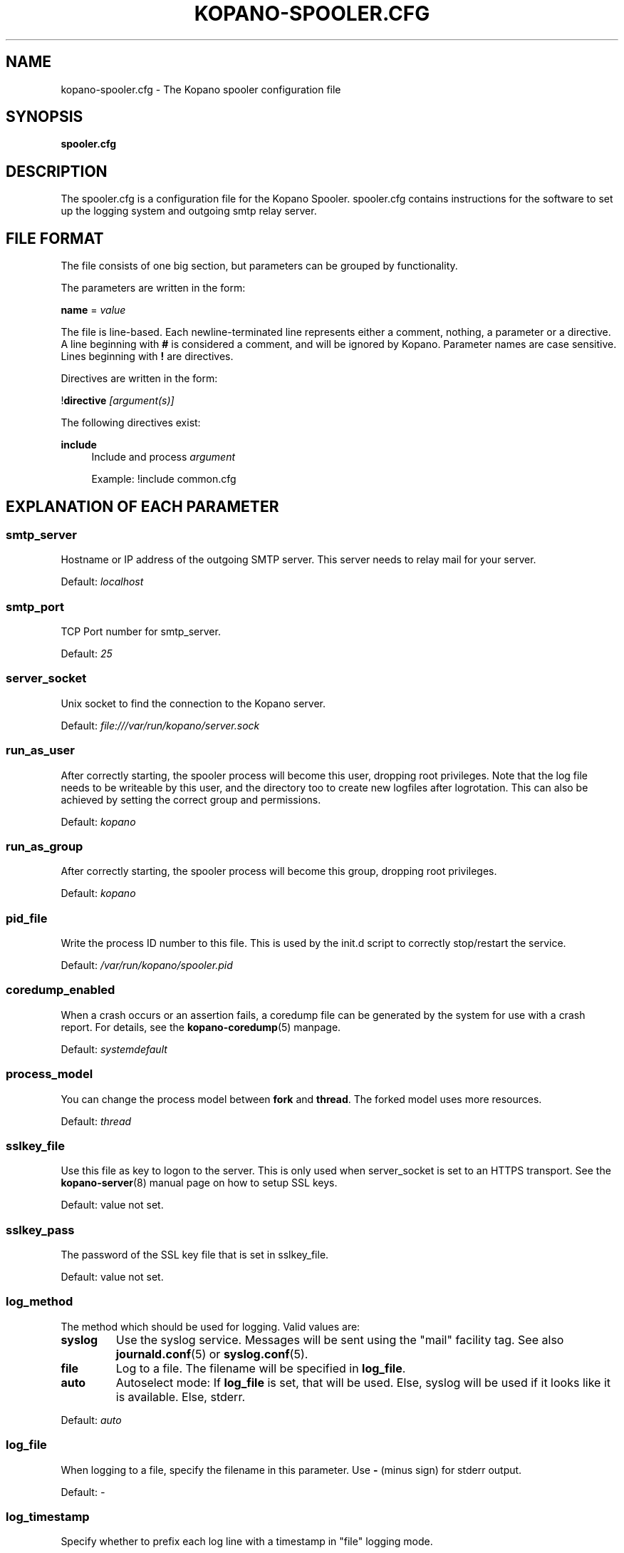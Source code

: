 .TH "KOPANO\-SPOOLER.CFG" "5" "November 2016" "Kopano 8" "Kopano Core user reference"
.\" http://bugs.debian.org/507673
.ie \n(.g .ds Aq \(aq
.el       .ds Aq '
.\" disable hyphenation
.nh
.\" disable justification (adjust text to left margin only)
.ad l
.SH "NAME"
kopano-spooler.cfg \- The Kopano spooler configuration file
.SH "SYNOPSIS"
.PP
\fBspooler.cfg\fR
.SH "DESCRIPTION"
.PP
The
spooler.cfg
is a configuration file for the Kopano Spooler.
spooler.cfg
contains instructions for the software to set up the logging system and outgoing smtp relay server.
.SH "FILE FORMAT"
.PP
The file consists of one big section, but parameters can be grouped by functionality.
.PP
The parameters are written in the form:
.PP
\fBname\fR
=
\fIvalue\fR
.PP
The file is line\-based. Each newline\-terminated line represents either a comment, nothing, a parameter or a directive. A line beginning with \fB#\fP is considered a comment, and will be ignored by Kopano. Parameter names are case sensitive. Lines beginning with \fB!\fP are directives.
.PP
Directives are written in the form:
.PP
!\fBdirective\fR
\fI[argument(s)] \fR
.PP
The following directives exist:
.PP
\fBinclude\fR
.RS 4
Include and process
\fIargument\fR
.PP
Example: !include common.cfg
.RE
.SH "EXPLANATION OF EACH PARAMETER"
.SS smtp_server
.PP
Hostname or IP address of the outgoing SMTP server. This server needs to relay mail for your server.
.PP
Default:
\fIlocalhost\fR
.SS smtp_port
.PP
TCP Port number for smtp_server.
.PP
Default:
\fI25\fR
.SS server_socket
.PP
Unix socket to find the connection to the Kopano server.
.PP
Default:
\fIfile:///var/run/kopano/server.sock\fR
.SS run_as_user
.PP
After correctly starting, the spooler process will become this user, dropping root privileges. Note that the log file needs to be writeable by this user, and the directory too to create new logfiles after logrotation. This can also be achieved by setting the correct group and permissions.
.PP
Default: \fIkopano\fP
.SS run_as_group
.PP
After correctly starting, the spooler process will become this group, dropping root privileges.
.PP
Default: \fIkopano\fP
.SS pid_file
.PP
Write the process ID number to this file. This is used by the init.d script to correctly stop/restart the service.
.PP
Default:
\fI/var/run/kopano/spooler.pid\fR
.SS coredump_enabled
.PP
When a crash occurs or an assertion fails, a coredump file can be generated by
the system for use with a crash report. For details, see the
\fBkopano\-coredump\fP(5) manpage.
.PP
Default: \fIsystemdefault\fP
.SS process_model
.PP
You can change the process model between \fBfork\fP and \fBthread\fP. The
forked model uses more resources.
.PP
Default:
\fIthread\fP
.SS sslkey_file
.PP
Use this file as key to logon to the server. This is only used when server_socket is set to an HTTPS transport. See the
\fBkopano-server\fR(8)
manual page on how to setup SSL keys.
.PP
Default: value not set.
.SS sslkey_pass
.PP
The password of the SSL key file that is set in sslkey_file.
.PP
Default: value not set.
.SS log_method
.PP
The method which should be used for logging. Valid values are:
.TP
\fBsyslog\fR
Use the syslog service. Messages will be sent using the "mail" facility tag. See also
\fBjournald.conf\fP(5) or \fBsyslog.conf\fP(5).
.TP
\fBfile\fP
Log to a file. The filename will be specified in
\fBlog_file\fR.
.TP
\fBauto\fP
Autoselect mode: If \fBlog_file\fP is set, that will be used.
Else, syslog will be used if it looks like it is available.
Else, stderr.
.PP
Default: \fIauto\fP
.SS log_file
.PP
When logging to a file, specify the filename in this parameter. Use
\fB\-\fP
(minus sign) for stderr output.
.PP
Default:
\fI\-\fP
.SS log_timestamp
.PP
Specify whether to prefix each log line with a timestamp in "file" logging mode.
.PP
Default:
\fI1\fR
.SS log_buffer_size
.PP
Buffer logging in what sized blocks. The special value 0 selects line buffering.
.PP
Default:
\fI0\fR
.SS log_level
.PP
The level of output for logging in the range from 0 to 6. "0" means no logging,
"1" for critical messages only, "2" for error or worse, "3" for warning or
worse, "4" for notice or worse, "5" for info or worse, "6" debug.
.PP
Default:
\fI3\fP
.RE
.TP
\fBlog_raw_message_stage1\fP
Log the raw message to a file. In stage 1, not all recipients are necessarily
resolved yet, and Bcc is still visible; this is not the exact mail that is
delivered to the SMTP server. The file is saved to the location specified in
\fBlog_raw_message_path\fP. Default: \fBno\fP.
.SS log_raw_message_path
.PP
Path to save the raw message to.
.PP
Default: \fB/var/lib/kopano\fP
.PP
\fBmax_threads\fR
.PP
The maximum number of threads used to send outgoing messages. For each email in the outgoing queue a separate thread will be started in order to allow multiple emails to be sent out simultaneously.
.PP
Default:
\fI5\fR
.SS fax_domain
.PP
When an email is sent to a contact with a FAX type email address, the address will be rewritten to a normal SMTP address, using the scheme: <faxnumber>@<fax_domain>. You can install software in your SMTP server which handles these email addresses to actually fax the message to that number.
.PP
Default:
.SS fax_international
.PP
When sending an international fax, the number will start with a \fB+\fP sign. You can rewrite this to the digits you need to dial when dialing to another country.
.PP
Default:
\fI+\fR
.SS always_send_delegates
.PP
Normally, a user needs to give explicit rights to other users to be able to send under their name. When setting this value to \fByes\fP, the spooler will not check these permissions, and will always send the email with "On behalf of" headers. Please note that this feature overrides "send\-as" functionality.
.PP
Default:
\fIno\fR
.SS always_send_tnef
.PP
Meeting requests will be sent using iCalendar files. This adds compatibility to more calendar programs. To use the previous TNEF (winmail.dat) method, set this option to \fByes\fP.
.PP
When an email body is written in RTF text, normally this data is sent using TNEF. If you want to send an HTML representation of the email instead and not use TNEF, set this to \fBminimal\fP.
.PP
Default:
\fIno\fR
.SS enable_dsn
.PP
Enable the Delivery Status Notifications (DSN) for users. If a user requests a DSN the spooler sends the request to the MTA and when the MTA support this the user will receive the report in the mailbox. When the MTA does not support DSN the user will not receive a report. Ensure you have a supported MTA like postfix 2.3 and higher. If DSN is disabled and the user request a DSN then it will be ignored and the delivery report is not sent.
.PP
Default:
\fIyes\fR
.SS charset_upgrade
.PP
Upgrades the us\-ascii charset to this charset. This makes sure high\-characters in recipients and attachment filenames are correctly sent when the body is in plain text.
.PP
Default:
\fIwindows\-1252\fR
.SS allow_redirect_spoofing
.PP
Normally, users are not allowed to send e-mail from a different e-mail address than their own. However, the "redirect" rule sends e-mails with their original "From" address. Enabling this option allows redirected e-mails to be sent with their original "From" e-mail address.
.PP
Default:
\fIyes\fR
.SS copy_delegate_mails
.PP
This directive controls into which "Sent Items" folder(s) an e-mail message will be
placed when sending messages. This applies to both these types of delegation:
.IP \(bu 4
"on behalf of", where, in RFC 5322 terms, the From: line is changed, and a
Sender: line is added.
.IP \(bu 4
"send as", where the From: line is changed, and no Sender: line is emitted.
.PP
Possible values are: \fIno\fP (message stays with delegate's "Sent Items"),
\fIyes\fP (message is copied to representee's "Sent Items"),
\fImove-to-rep\fP (message is moved from delegate to representee).
.PP
Some MAPI clients (such as Outlook with the Zarafa DLL) \fImay\fP independently
retain and store a copy of the message into "Sent Items", unbeknownst to
kopano-spooler, thereby defeating the effectiveness of \fImove-to-rep\fP.
.PP
Default: \fIyes\fP
.SS allow_delegate_meeting_request
.PP
Normally, users are not allowed to send meeting requests as external delegate. However, when you want to forward meeting requests you need delegate permissions. Enabling this option allows you to sent and forward a meeting request as a delegate Kopano and SMTP user.
.PP
Default:
\fIyes\fR
.SS allow_send_to_everyone
.PP
When set to \fBno\fP, sending to the "Everyone" group is disallowed. The entire message will be bounced if this is attempted. When set to \fByes\fP, this allows sending to all users in the "Everyone" group.
.PP
Default:
\fIyes\fR
.SS expand_groups
.PP
Expand groups in headers of sent e-mails. This means that the recipient of an e-mail with one or more groups as recipients will see the members of the groups instead of the groups themselves. If a group has an e-mail address, the group is not expanded irrespective of this setting, since having an e-mail address for the group implies that this address can be used to send messages to the group.
.PP
Default:
\fIno\fR
.SS archive_on_send
.PP
Archive outgoing messages. If an archive is attached to the mailbox from which a message is send, the message will immediately be archived to the special Outgoing folder.
.PP
Messages that are archived this way are not attached to the original message in the primary store. So there is no easy way to find the original sent item based on an archive or find an archive based on the sent item in the primary store. This option is only intended to make sure all outgoing messages are stored without the possibility for the owner to delete them.
.PP
Default:
\fIno\fR
.SS plugin_enabled
.PP
Enable or disable the spooler plugin framework.
.PP
Default:
\fIno\fR
.SS plugin_manager_path
.PP
The path to the spooler plugin manager.
.PP
Default:
\fI/usr/share/kopano\-spooler/python\fR
.SS plugin_path
.PP
Path to the activated spooler plugins. This folder contains symlinks to the kopano plugins and custom scripts. The plugins are installed in
\fI/usr/share/kopano\-spooler/python/plugins\fR. To activate a plugin create a symbolic link in the
\fIplugin_path\fR
directory.
.PP
Example:
.PP
\fBln\fR
\fB\-s\fR
\fI/usr/share/kopano\-spooler/python/plugins/BMP2PNG.py\fR
\fI/var/lib/kopano/spooler/plugins/BMP2PNG.py\fR
.PP
Default:
\fI/var/lib/kopano/spooler/plugins\fR
.RE
.SS statsclient_url
.PP
A HTTP URL or filesystem-local socket specification for a kopano-statsd
compatible web service that ingests service statistics such as memory usage or
mail processing counters.
.PP
Example: \fIhttps://my.local.org/collector.php\fP
.PP
Default: \fIunix:/var/run/kopano/statsd.sock\fP
.SS statsclient_interval
.PP
The time interval at which the statsd service is to be contacted, in seconds.
When "statsclient_url" points to a kopano-statsd instance, the value should be
\fI60\fP (for now), because its rrdtool archives are set to expect data at this
rate.
.PP
Default: \fI0\fP (submission service is deactivated)
.SS statsclient_ssl_verify
.PP
This setting can be used to control SSL certificate validation.
.PP
Default: \fIyes\fP
.SH "RELOADING"
.PP
The following options are reloadable by sending the kopano\-spooler process a HUP signal:
.PP
log_level, max_threads, archive_on_send
.SH "FILES"
.PP
/etc/kopano/spooler.cfg
.RS 4
The Kopano spooler configuration file.
.RE
.SH "SEE ALSO"
.PP
\fBkopano-spooler\fR(8)

